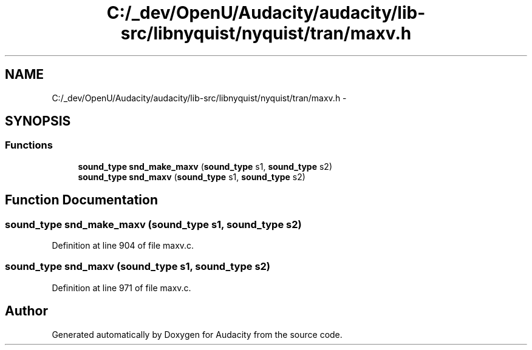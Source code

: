 .TH "C:/_dev/OpenU/Audacity/audacity/lib-src/libnyquist/nyquist/tran/maxv.h" 3 "Thu Apr 28 2016" "Audacity" \" -*- nroff -*-
.ad l
.nh
.SH NAME
C:/_dev/OpenU/Audacity/audacity/lib-src/libnyquist/nyquist/tran/maxv.h \- 
.SH SYNOPSIS
.br
.PP
.SS "Functions"

.in +1c
.ti -1c
.RI "\fBsound_type\fP \fBsnd_make_maxv\fP (\fBsound_type\fP s1, \fBsound_type\fP s2)"
.br
.ti -1c
.RI "\fBsound_type\fP \fBsnd_maxv\fP (\fBsound_type\fP s1, \fBsound_type\fP s2)"
.br
.in -1c
.SH "Function Documentation"
.PP 
.SS "\fBsound_type\fP snd_make_maxv (\fBsound_type\fP s1, \fBsound_type\fP s2)"

.PP
Definition at line 904 of file maxv\&.c\&.
.SS "\fBsound_type\fP snd_maxv (\fBsound_type\fP s1, \fBsound_type\fP s2)"

.PP
Definition at line 971 of file maxv\&.c\&.
.SH "Author"
.PP 
Generated automatically by Doxygen for Audacity from the source code\&.

